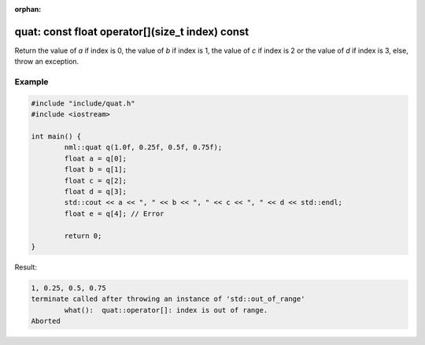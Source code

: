 :orphan:

quat: const float operator[](size_t index) const
================================================

Return the value of *a* if index is 0, the value of *b* if index is 1, the value of *c* if index is 2 or the value of *d* if index is 3, else, throw an exception.

Example
-------

.. code-block:: cpp

	#include "include/quat.h"
	#include <iostream>

	int main() {
		nml::quat q(1.0f, 0.25f, 0.5f, 0.75f);
		float a = q[0];
		float b = q[1];
		float c = q[2];
		float d = q[3];
		std::cout << a << ", " << b << ", " << c << ", " << d << std::endl;
		float e = q[4]; // Error

		return 0;
	}

Result:

.. code-block::

	1, 0.25, 0.5, 0.75
	terminate called after throwing an instance of 'std::out_of_range'
		what():  quat::operator[]: index is out of range.
	Aborted